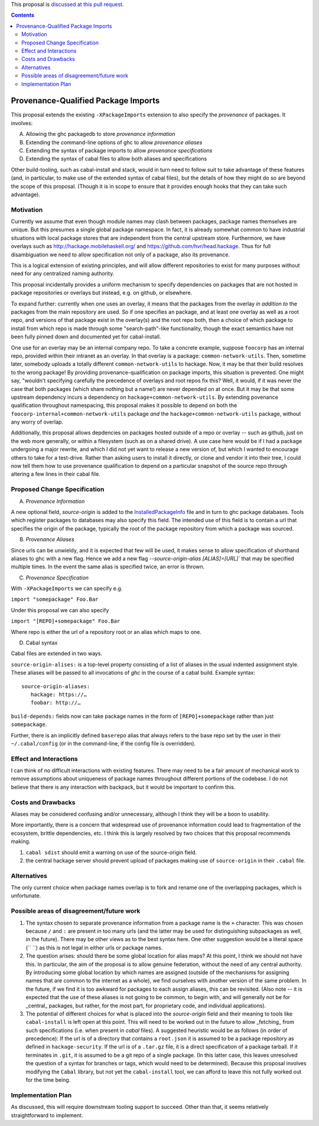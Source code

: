 .. proposal-number:: Leave blank. This will be filled in when the proposal is
                     accepted.

.. trac-ticket:: Leave blank. This will eventually be filled with the Trac
                 ticket number which will track the progress of the
                 implementation of the feature.

.. implemented:: Leave blank. This will be filled in with the first GHC version which
                 implements the described feature.

.. highlight:: haskell

This proposal is `discussed at this pull request <https://github.com/ghc-proposals/ghc-proposals/pull/115>`_.

.. contents::

Provenance-Qualified Package Imports
==============

This proposal extends the existing ``-XPackageImports`` extension to also specify the *provenance* of packages. It involves:

A) Allowing the ghc packagedb to store *provenance information*
B) Extending the command-line options of ghc to allow *provenance aliases*
C) Extending the syntax of package imports to allow *provenance specifications*
D) Extending the syntax of cabal files to allow both aliases and specifications

Other build-tooling, such as cabal-install and stack, would in turn need to follow suit to take advantage of these features (and, in particular, to make use of the extended syntax of cabal files), but the details of how they might do so are beyond the scope of this proposal. (Though it is in scope to ensure that it provides enough hooks that they can take such advantage).

Motivation
------------
Currently we assume that even though module names may clash between packages, package names themselves are unique. But this presumes a single global package namespace. In fact, it is already somewhat common to have industrial situations with local package stores that are independent from the central upstream store. Furthermore, we have overlays such as http://hackage.mobilehaskell.org/ and https://github.com/hvr/head.hackage. Thus for full disambiguation we need to allow specification not only of a package, also its provenance.

This is a logical extension of existing principles, and will allow different repositories to exist for many purposes without need for any centralized naming authority.

This proposal incidentally provides a uniform mechanism to specify dependencies on packages that are not hosted in package repositories or overlays but instead, e.g. on github, or elsewhere.

To expand further: currently when one uses an overlay, it means that the packages from the overlay *in addition to* the packages from the main repository are used. So if one specifies an package, and at least one overlay as well as a root repo, and versions of that package exist in the overlay(s) and the root repo both, then a choice of which package to install from which repo is made through some "search-path"-like functionality, though the exact semantics have not been fully pinned down and documented yet for cabal-install. 

One use for an overlay may be an internal company repo. To take a concrete example, suppose ``foocorp`` has an internal repo, provided within their intranet as an overlay. In that overlay is a package: ``common-network-utils``. Then, sometime later, somebody uploads a totally different ``common-network-utils`` to hackage. Now, it may be that their build resolves to the wrong package! By providing provenance-qualification on package imports, this situation is prevented. One might say, "wouldn't specifying carefully the precedence of overlays and root repos fix this? Well, it would, if it was never the case that both packages (which share nothing but a name!) are never depended on at once. But it may be that some upstream dependency incurs a dependency on ``hackage+common-network-utils``. By extending povenance qualification throughout namespacing, this proposal makes it possible to depend on both the ``foocorp-internal+common-network-utils`` package *and* the ``hackage+common-network-utils`` package, without any worry of overlap. 

Additionally, this proposal allows depdencies on packages hosted outside of a repo or overlay -- such as github, just on the web more generally, or within a filesystem (such as on a shared drive). A use case here would be if I had a package undergoing a major rewrite, and which I did not yet want to release a new version of, but which I wanted to encourage others to take for a test-drive. Rather than asking users to install it directly, or clone and vendor it into their tree, I could now tell them how to use provenance qualification to depend on a particular snapshot of the source repo through altering a few lines in their cabal file.

Proposed Change Specification
-----------------------------

A) *Provenance Information*

A new optional field, `source-origin` is added to the `InstalledPackageInfo <http://downloads.haskell.org/~ghc/latest/docs/html/users_guide/packages.html#installed-pkg-info>`_ file and in turn to ghc package databases. Tools which register packages to databases may also specify this field. The intended use of this field is to contain a url  that specifies the origin of the package, typically the root of the package repository from which a package was sourced.

B) *Provenance Aliases*

Since urls can be unwieldy, and it is expected that few will be used, it makes sense to allow specification of shorthand aliases to ghc with a new flag. Hence we add a new flag `--source-origin-alias [ALIAS]=[URL]``  that may be specified multiple times. In the event the same alias is specified twice, an error is thrown.

C) *Provenance Specification*

With ``-XPackageImports`` we can specify e.g.

``import "somepackage" Foo.Bar``

Under this proposal we can also specify

``import "[REPO]+somepackage" Foo.Bar``

Where repo is either the url of a repository root or an alias which maps to one.

D) Cabal syntax

Cabal files are extended in two ways.

``source-origin-alises:`` is a top-level property consisting of a list of aliases in the usual indented assignment style.  These aliases will be passed to all invocations of `ghc` in the course of a cabal build. Example syntax: ::

    source-origin-aliases:
       hackage: https://…
       foobar: http://…

``build-depends:`` fields now can take package names in the form of ``[REPO]+somepackage`` rather than just ``somepackage``.

Further, there is an implicitly defined ``baserepo`` alias that always refers to the base repo set by the user in their ``~/.cabal/config`` (or in the command-line, if the config file is overridden).

Effect and Interactions
-----------------------
I can think of no difficult interactions with existing features. There may need to be a fair amount of mechanical work to remove assumptions about uniqueness of package names throughout different portions of the codebase. I do not believe that there is any interaction with backpack, but it would be important to confirm this.

Costs and Drawbacks
-------------------
Aliases may be considered confusing and/or unnecessary, although I think they will be a boon to usability.

More importantly, there is a concern that widespread use of provenance information could lead to fragmentation of the ecosystem, brittle dependencies, etc. I think this is largely resolved by two choices that this proposal recommends making.

1) ``cabal sdist`` should emit a warning on use of the source-origin field.
2) the central hackage server should prevent upload of packages making use of ``source-origin`` in their ``.cabal`` file.

Alternatives
------------
The only current choice when package names overlap is to fork and rename one of the overlapping packages, which is unfortunate.

Possible areas of disagreement/future work
--------------------
1) The syntax chosen to separate provenance information from a package name is the ``+`` character. This was chosen because ``/`` and ``:`` are present in too many urls (and the latter may be used for distinguishing subpackages as well, in the future). There may be other views as to the best syntax here. One other suggestion would be a literal space (`` ``) as this is not legal in either urls or package names.

2) The question arises: should there be some global location for alias maps? At this point, I think we should not have this. In particular, the aim of the proposal is to allow genuine federation, without the need of any central authority. By introducing some global location by which names are assigned (outside of the mechanisms for assigning names that are common to the internet as a whole), we find ourselves with another version of the same problem. In the future, if we find it is too awkward for packages to each assign aliases, this can be revisited. (Also note -- it is expected that the use of these aliases is not going to be common, to begin with, and will generally not be for _central_ packages, but rather, for the most part, for proprietary code, and individual applications).

3) The potential of different choices for what is placed into the `source-origin` field and their meaning to tools like ``cabal-install`` is left open at this point. This will need to be worked out in the future to allow _fetching_ from such specifications (i.e. when present in `cabal` files). A suggested heuristic would be as follows (in order of precedence): If the url is of a directory that contains a ``root.json`` it is assumed to be a package repository as defined in ``hackage-security``. If the url is of a ``.tar.gz`` file, it is a direct specification of a package tarball. If it terminates in ``.git``, it is assumed to be a git repo of a single package. (In this latter case, this leaves unresolved the question of a syntax for branches or tags, which would need to be determined). Because this proposal involves modifying the ``Cabal`` library, but not yet the ``cabal-install`` tool, we can afford to leave this not fully worked out for the time being.

Implementation Plan
-------------------
As discussed, this will require downstream tooling support to succeed. Other than that, it seems relatively straightforward to implement.
